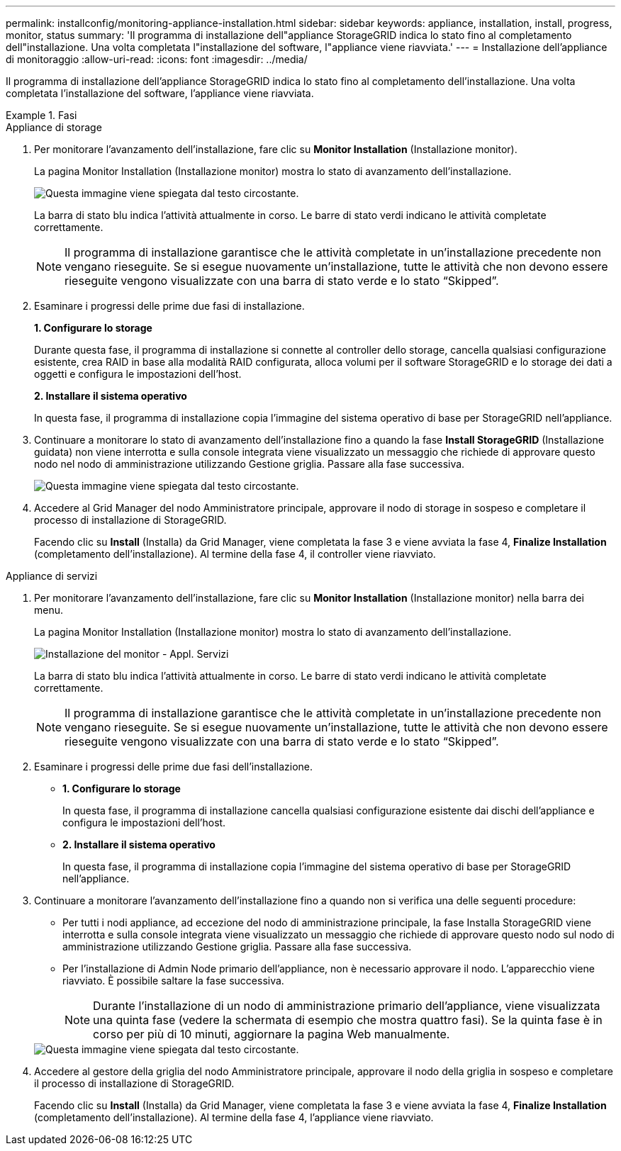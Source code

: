 ---
permalink: installconfig/monitoring-appliance-installation.html 
sidebar: sidebar 
keywords: appliance, installation, install, progress, monitor, status 
summary: 'Il programma di installazione dell"appliance StorageGRID indica lo stato fino al completamento dell"installazione. Una volta completata l"installazione del software, l"appliance viene riavviata.' 
---
= Installazione dell'appliance di monitoraggio
:allow-uri-read: 
:icons: font
:imagesdir: ../media/


[role="lead"]
Il programma di installazione dell'appliance StorageGRID indica lo stato fino al completamento dell'installazione. Una volta completata l'installazione del software, l'appliance viene riavviata.

.Fasi
[role="tabbed-block"]
====
.Appliance di storage
--
. Per monitorare l'avanzamento dell'installazione, fare clic su *Monitor Installation* (Installazione monitor).
+
La pagina Monitor Installation (Installazione monitor) mostra lo stato di avanzamento dell'installazione.

+
image::../media/monitor_installation_configure_storage.gif[Questa immagine viene spiegata dal testo circostante.]

+
La barra di stato blu indica l'attività attualmente in corso. Le barre di stato verdi indicano le attività completate correttamente.

+

NOTE: Il programma di installazione garantisce che le attività completate in un'installazione precedente non vengano rieseguite. Se si esegue nuovamente un'installazione, tutte le attività che non devono essere rieseguite vengono visualizzate con una barra di stato verde e lo stato "`Skipped`".

. Esaminare i progressi delle prime due fasi di installazione.
+
*1. Configurare lo storage*

+
Durante questa fase, il programma di installazione si connette al controller dello storage, cancella qualsiasi configurazione esistente, crea RAID in base alla modalità RAID configurata, alloca volumi per il software StorageGRID e lo storage dei dati a oggetti e configura le impostazioni dell'host.

+
*2. Installare il sistema operativo*

+
In questa fase, il programma di installazione copia l'immagine del sistema operativo di base per StorageGRID nell'appliance.

. Continuare a monitorare lo stato di avanzamento dell'installazione fino a quando la fase *Install StorageGRID* (Installazione guidata) non viene interrotta e sulla console integrata viene visualizzato un messaggio che richiede di approvare questo nodo nel nodo di amministrazione utilizzando Gestione griglia. Passare alla fase successiva.
+
image::../media/monitor_installation_install_sgws.gif[Questa immagine viene spiegata dal testo circostante.]

. Accedere al Grid Manager del nodo Amministratore principale, approvare il nodo di storage in sospeso e completare il processo di installazione di StorageGRID.
+
Facendo clic su *Install* (Installa) da Grid Manager, viene completata la fase 3 e viene avviata la fase 4, *Finalize Installation* (completamento dell'installazione). Al termine della fase 4, il controller viene riavviato.



--
.Appliance di servizi
--
. Per monitorare l'avanzamento dell'installazione, fare clic su *Monitor Installation* (Installazione monitor) nella barra dei menu.
+
La pagina Monitor Installation (Installazione monitor) mostra lo stato di avanzamento dell'installazione.

+
image::../media/monitor_installation_services_appl.png[Installazione del monitor - Appl. Servizi]

+
La barra di stato blu indica l'attività attualmente in corso. Le barre di stato verdi indicano le attività completate correttamente.

+

NOTE: Il programma di installazione garantisce che le attività completate in un'installazione precedente non vengano rieseguite. Se si esegue nuovamente un'installazione, tutte le attività che non devono essere rieseguite vengono visualizzate con una barra di stato verde e lo stato "`Skipped`".

. Esaminare i progressi delle prime due fasi dell'installazione.
+
** *1. Configurare lo storage*
+
In questa fase, il programma di installazione cancella qualsiasi configurazione esistente dai dischi dell'appliance e configura le impostazioni dell'host.

** *2. Installare il sistema operativo*
+
In questa fase, il programma di installazione copia l'immagine del sistema operativo di base per StorageGRID nell'appliance.



. Continuare a monitorare l'avanzamento dell'installazione fino a quando non si verifica una delle seguenti procedure:
+
** Per tutti i nodi appliance, ad eccezione del nodo di amministrazione principale, la fase Installa StorageGRID viene interrotta e sulla console integrata viene visualizzato un messaggio che richiede di approvare questo nodo sul nodo di amministrazione utilizzando Gestione griglia. Passare alla fase successiva.
** Per l'installazione di Admin Node primario dell'appliance, non è necessario approvare il nodo. L'apparecchio viene riavviato. È possibile saltare la fase successiva.
+

NOTE: Durante l'installazione di un nodo di amministrazione primario dell'appliance, viene visualizzata una quinta fase (vedere la schermata di esempio che mostra quattro fasi). Se la quinta fase è in corso per più di 10 minuti, aggiornare la pagina Web manualmente.

+
image::../media/monitor_installation_install_sgws.gif[Questa immagine viene spiegata dal testo circostante.]



. Accedere al gestore della griglia del nodo Amministratore principale, approvare il nodo della griglia in sospeso e completare il processo di installazione di StorageGRID.
+
Facendo clic su *Install* (Installa) da Grid Manager, viene completata la fase 3 e viene avviata la fase 4, *Finalize Installation* (completamento dell'installazione). Al termine della fase 4, l'appliance viene riavviato.



--
====